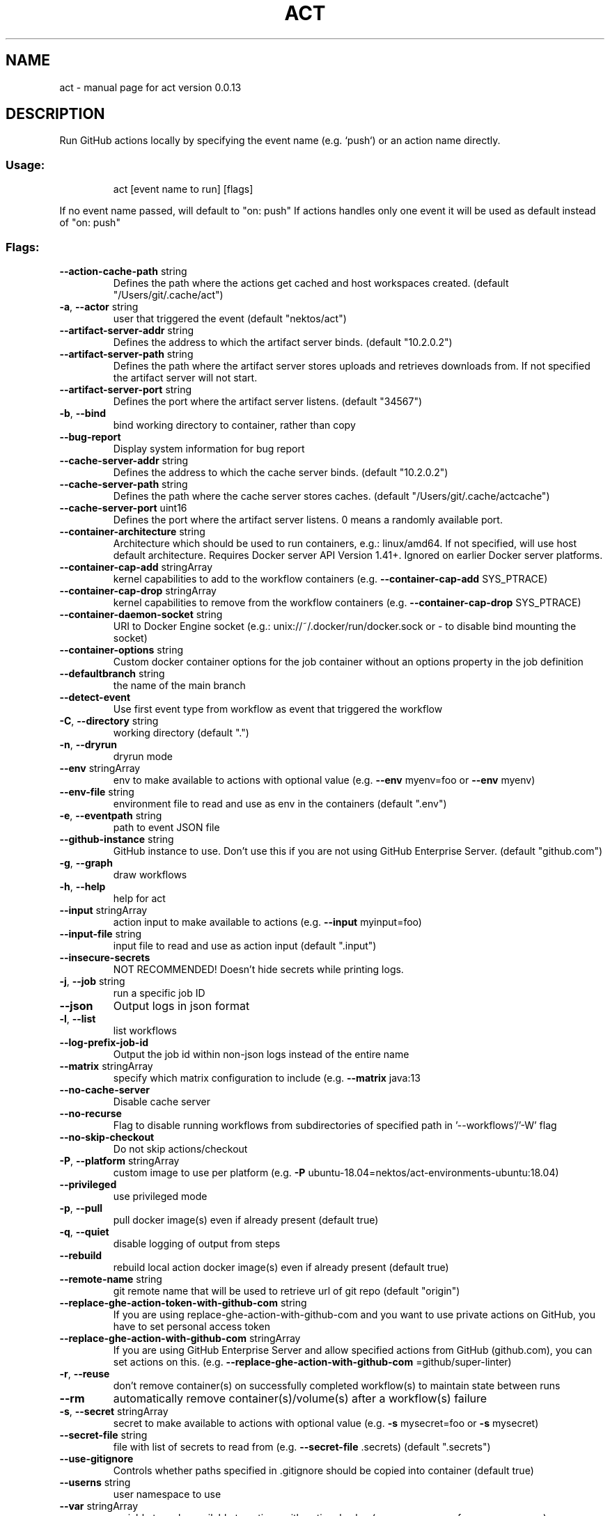 .\" DO NOT MODIFY THIS FILE!  It was generated by help2man 1.49.3.
.TH ACT "1" "January 2024" "act version 0.0.13" "User Commands"
.SH NAME
act \- manual page for act version 0.0.13
.SH DESCRIPTION
Run GitHub actions locally by specifying the event name (e.g. `push`) or an action name directly.
.SS "Usage:"
.IP
act [event name to run] [flags]
.PP
If no event name passed, will default to "on: push"
If actions handles only one event it will be used as default instead of "on: push"
.SS "Flags:"
.TP
\fB\-\-action\-cache\-path\fR string
Defines the path where the actions get cached and host workspaces created. (default "/Users/git/.cache/act")
.TP
\fB\-a\fR, \fB\-\-actor\fR string
user that triggered the event (default "nektos/act")
.TP
\fB\-\-artifact\-server\-addr\fR string
Defines the address to which the artifact server binds. (default "10.2.0.2")
.TP
\fB\-\-artifact\-server\-path\fR string
Defines the path where the artifact server stores uploads and retrieves downloads from. If not specified the artifact server will not start.
.TP
\fB\-\-artifact\-server\-port\fR string
Defines the port where the artifact server listens. (default "34567")
.TP
\fB\-b\fR, \fB\-\-bind\fR
bind working directory to container, rather than copy
.TP
\fB\-\-bug\-report\fR
Display system information for bug report
.TP
\fB\-\-cache\-server\-addr\fR string
Defines the address to which the cache server binds. (default "10.2.0.2")
.TP
\fB\-\-cache\-server\-path\fR string
Defines the path where the cache server stores caches. (default "/Users/git/.cache/actcache")
.TP
\fB\-\-cache\-server\-port\fR uint16
Defines the port where the artifact server listens. 0 means a randomly available port.
.TP
\fB\-\-container\-architecture\fR string
Architecture which should be used to run containers, e.g.: linux/amd64. If not specified, will use host default architecture. Requires Docker server API Version 1.41+. Ignored on earlier Docker server platforms.
.TP
\fB\-\-container\-cap\-add\fR stringArray
kernel capabilities to add to the workflow containers (e.g. \fB\-\-container\-cap\-add\fR SYS_PTRACE)
.TP
\fB\-\-container\-cap\-drop\fR stringArray
kernel capabilities to remove from the workflow containers (e.g. \fB\-\-container\-cap\-drop\fR SYS_PTRACE)
.TP
\fB\-\-container\-daemon\-socket\fR string
URI to Docker Engine socket (e.g.: unix://~/.docker/run/docker.sock or \- to disable bind mounting the socket)
.TP
\fB\-\-container\-options\fR string
Custom docker container options for the job container without an options property in the job definition
.TP
\fB\-\-defaultbranch\fR string
the name of the main branch
.TP
\fB\-\-detect\-event\fR
Use first event type from workflow as event that triggered the workflow
.TP
\fB\-C\fR, \fB\-\-directory\fR string
working directory (default ".")
.TP
\fB\-n\fR, \fB\-\-dryrun\fR
dryrun mode
.TP
\fB\-\-env\fR stringArray
env to make available to actions with optional value (e.g. \fB\-\-env\fR myenv=foo or \fB\-\-env\fR myenv)
.TP
\fB\-\-env\-file\fR string
environment file to read and use as env in the containers (default ".env")
.TP
\fB\-e\fR, \fB\-\-eventpath\fR string
path to event JSON file
.TP
\fB\-\-github\-instance\fR string
GitHub instance to use. Don't use this if you are not using GitHub Enterprise Server. (default "github.com")
.TP
\fB\-g\fR, \fB\-\-graph\fR
draw workflows
.TP
\fB\-h\fR, \fB\-\-help\fR
help for act
.TP
\fB\-\-input\fR stringArray
action input to make available to actions (e.g. \fB\-\-input\fR myinput=foo)
.TP
\fB\-\-input\-file\fR string
input file to read and use as action input (default ".input")
.TP
\fB\-\-insecure\-secrets\fR
NOT RECOMMENDED! Doesn't hide secrets while printing logs.
.TP
\fB\-j\fR, \fB\-\-job\fR string
run a specific job ID
.TP
\fB\-\-json\fR
Output logs in json format
.TP
\fB\-l\fR, \fB\-\-list\fR
list workflows
.TP
\fB\-\-log\-prefix\-job\-id\fR
Output the job id within non\-json logs instead of the entire name
.TP
\fB\-\-matrix\fR stringArray
specify which matrix configuration to include (e.g. \fB\-\-matrix\fR java:13
.TP
\fB\-\-no\-cache\-server\fR
Disable cache server
.TP
\fB\-\-no\-recurse\fR
Flag to disable running workflows from subdirectories of specified path in '\-\-workflows'/'\-W' flag
.TP
\fB\-\-no\-skip\-checkout\fR
Do not skip actions/checkout
.TP
\fB\-P\fR, \fB\-\-platform\fR stringArray
custom image to use per platform (e.g. \fB\-P\fR ubuntu\-18.04=nektos/act\-environments\-ubuntu:18.04)
.TP
\fB\-\-privileged\fR
use privileged mode
.TP
\fB\-p\fR, \fB\-\-pull\fR
pull docker image(s) even if already present (default true)
.TP
\fB\-q\fR, \fB\-\-quiet\fR
disable logging of output from steps
.TP
\fB\-\-rebuild\fR
rebuild local action docker image(s) even if already present (default true)
.TP
\fB\-\-remote\-name\fR string
git remote name that will be used to retrieve url of git repo (default "origin")
.TP
\fB\-\-replace\-ghe\-action\-token\-with\-github\-com\fR string
If you are using replace\-ghe\-action\-with\-github\-com  and you want to use private actions on GitHub, you have to set personal access token
.TP
\fB\-\-replace\-ghe\-action\-with\-github\-com\fR stringArray
If you are using GitHub Enterprise Server and allow specified actions from GitHub (github.com), you can set actions on this. (e.g. \fB\-\-replace\-ghe\-action\-with\-github\-com\fR =github/super\-linter)
.TP
\fB\-r\fR, \fB\-\-reuse\fR
don't remove container(s) on successfully completed workflow(s) to maintain state between runs
.TP
\fB\-\-rm\fR
automatically remove container(s)/volume(s) after a workflow(s) failure
.TP
\fB\-s\fR, \fB\-\-secret\fR stringArray
secret to make available to actions with optional value (e.g. \fB\-s\fR mysecret=foo or \fB\-s\fR mysecret)
.TP
\fB\-\-secret\-file\fR string
file with list of secrets to read from (e.g. \fB\-\-secret\-file\fR .secrets) (default ".secrets")
.TP
\fB\-\-use\-gitignore\fR
Controls whether paths specified in .gitignore should be copied into container (default true)
.TP
\fB\-\-userns\fR string
user namespace to use
.TP
\fB\-\-var\fR stringArray
variable to make available to actions with optional value (e.g. \fB\-\-var\fR myvar=foo or \fB\-\-var\fR myvar)
.TP
\fB\-\-var\-file\fR string
file with list of vars to read from (e.g. \fB\-\-var\-file\fR .vars) (default ".vars")
.TP
\fB\-v\fR, \fB\-\-verbose\fR
verbose output
.TP
\fB\-\-version\fR
version for act
.TP
\fB\-w\fR, \fB\-\-watch\fR
watch the contents of the local repo and run when files change
.TP
\fB\-W\fR, \fB\-\-workflows\fR string
path to workflow file(s) (default "./.github/workflows/")
.SH "SEE ALSO"
The full documentation for
.B act
is maintained as a Texinfo manual.  If the
.B info
and
.B act
programs are properly installed at your site, the command
.IP
.B info act
.PP
should give you access to the complete manual.

